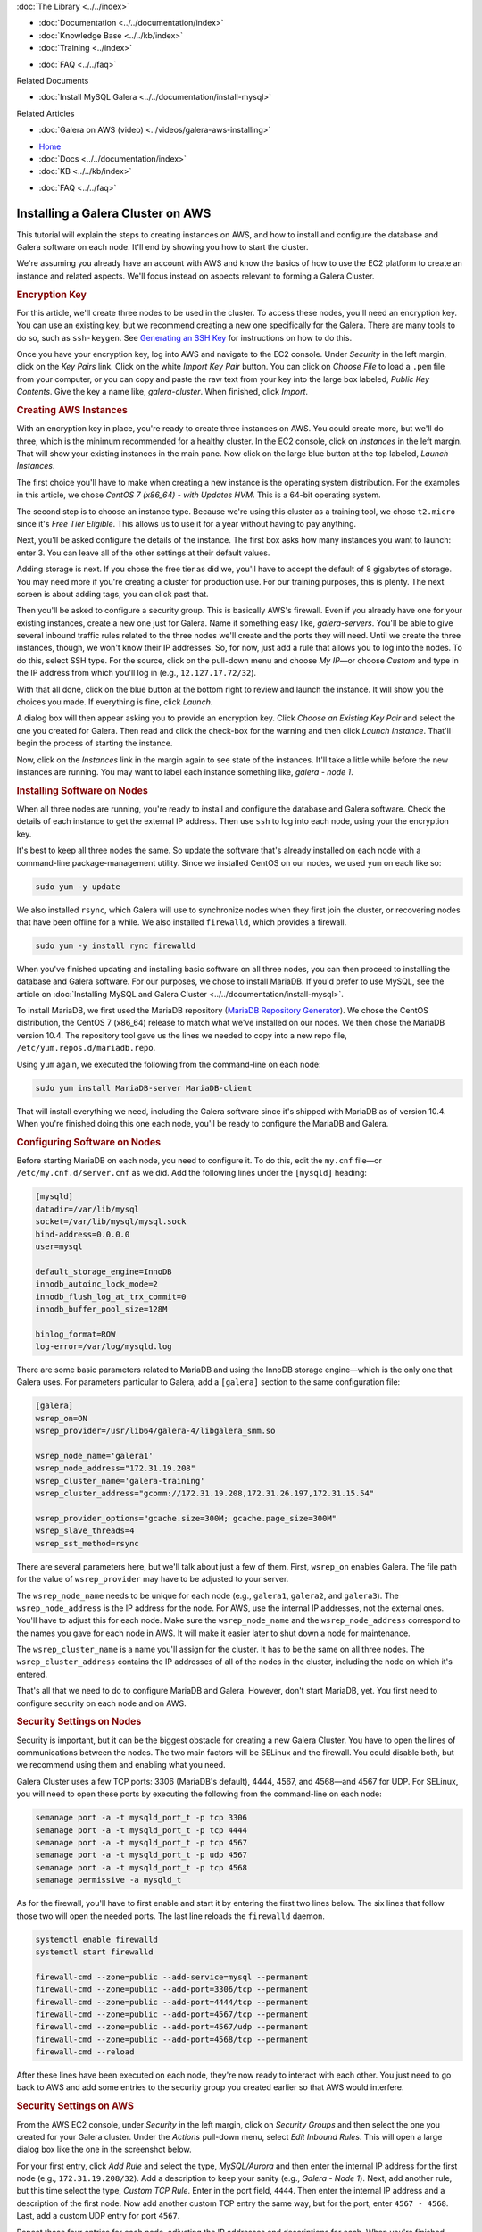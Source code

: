 .. meta::
   :title: Installing a Galera Cluster on AWS
   :description:
   :language: en-US
   :keywords: galera cluster, amazon, aws, installation, setup guide
   :copyright: Codership Oy, 2014 - 2021. All Rights Reserved.


.. container:: left-margin

   .. container:: left-margin-top

      :doc:`The Library <../../index>`

   .. container:: left-margin-content

      - :doc:`Documentation <../../documentation/index>`
      - :doc:`Knowledge Base <../../kb/index>`
      - :doc:`Training <../index>`

      .. cssclass:: sub-links

         - :doc:`Training Courses <../courses/index>`
         - :doc:`Training Videos <../videos/index>`

      .. cssclass:: sub-links

         .. cssclass:: here

         - :doc:`Tutorial Articles <./index>`

      - :doc:`FAQ <../../faq>`

      Related Documents

      - :doc:`Install MySQL Galera <../../documentation/install-mysql>`

      Related Articles

      - :doc:`Galera on AWS (video) <../videos/galera-aws-installing>`

.. container:: top-links

   - `Home <https://galeracluster.com>`_
   - :doc:`Docs <../../documentation/index>`
   - :doc:`KB <../../kb/index>`

   .. cssclass:: here nav-wider

      - :doc:`Training <../index>`

   - :doc:`FAQ <../../faq>`


.. cssclass:: library-article
.. _`galera-on-aws`:

===================================
Installing a Galera Cluster on AWS
===================================

.. rst-class:: article-stats

   Length: 2494 words; Writer: Russell J.T Dyer; Published: June 15, 2019; Topic: Installation

.. rst-class:: first-paragraph

   Amazon Web Services (AWS) is one of the largest providers of virtual servers and other web services. Through an account with AWS, using their EC2 (Elastic Compute Cloud) platform, you can create virtual servers, known as *instances*, and choose the operating system distribution. From there you can log remotely into the instance like you would a physical server, and install MySQL or MariaDB and Galera software. This means that you can create multiple instances to form a Galera Cluster.

This tutorial will explain the steps to creating instances on AWS, and how to install and configure the database and Galera software on each node. It'll end by showing you how to start the cluster.

We're assuming you already have an account with AWS and know the basics of how to use the EC2 platform to create an instance and related aspects. We'll focus instead on aspects relevant to forming a Galera Cluster.


.. rst-class:: section-heading list-sub-header
.. rubric:: Encryption Key

For this article, we'll create three nodes to be used in the cluster. To access these nodes, you'll need an encryption key. You can use an existing key, but we recommend creating a new one specifically for the Galera. There are many tools to do so, such as ``ssh-keygen``. See `Generating an SSH Key <https://help.github.com/en/articles/generating-a-new-ssh-key-and-adding-it-to-the-ssh-agent>`_ for instructions on how to do this.

Once you have your encryption key, log into AWS and navigate to the EC2 console. Under *Security* in the left margin, click on the *Key Pairs* link. Click on the white *Import Key Pair* button.  You can click on *Choose File* to load a ``.pem`` file from your computer, or you can copy and paste the raw text from your key into the large box labeled, *Public Key Contents*. Give the key a name like, *galera-cluster*.  When finished, click *Import*.


.. rst-class:: section-heading list-sub-header
.. rubric:: Creating AWS Instances

With an encryption key in place, you're ready to create three instances on AWS. You could create more, but we'll do three, which is the minimum recommended for a healthy cluster. In the EC2 console, click on *Instances* in the left margin. That will show your existing instances in the main pane. Now click on the large blue button at the top labeled, *Launch Instances*.

The first choice you'll have to make when creating a new instance is the operating system distribution. For the examples in this article, we chose *CentOS 7 (x86_64) - with Updates HVM*. This is a 64-bit operating system.

The second step is to choose an instance type. Because we're using this cluster as a training tool, we chose ``t2.micro`` since it's *Free Tier Eligible*.  This allows us to use it for a year without having to pay anything.

Next, you'll be asked configure the details of the instance. The first box asks how many instances you want to launch: enter 3. You can leave all of the other settings at their default values.

Adding storage is next. If you chose the free tier as did we, you'll have to accept the default of 8 gigabytes of storage. You may need more if you're creating a cluster for production use. For our training purposes, this is plenty. The next screen is about adding tags, you can click past that.

Then you'll be asked to configure a security group. This is basically AWS's firewall. Even if you already have one for your existing instances, create a new one just for Galera. Name it something easy like, *galera-servers*. You'll be able to give several inbound traffic rules related to the three nodes we'll create and the ports they will need. Until we create the three instances, though, we won't know their IP addresses. So, for now, just add a rule that allows you to log into the nodes. To do this, select SSH type. For the source, click on the pull-down menu and choose *My IP* |---| or choose *Custom* and type in the IP address from which you'll log in (e.g., ``12.127.17.72/32``).

With that all done, click on the blue button at the bottom right to review and launch the instance. It will show you the choices you made. If everything is fine, click *Launch*.

.. image:: ../../images/aws-galera-instances.png
   :width: 600px
   :alt: AWS Instances
   :class: tutorial-screenshot

A dialog box will then appear asking you to provide an encryption key. Click *Choose an Existing Key Pair* and select the one you created for Galera. Then read and click the check-box for the warning and then click *Launch Instance*. That'll begin the process of starting the instance.

Now, click on the *Instances* link in the margin again to see state of the instances. It'll take a little while before the new instances are running. You may want to label each instance something like, *galera - node 1*.


.. rst-class:: section-heading list-sub-header
.. rubric:: Installing Software on Nodes

When all three nodes are running, you're ready to install and configure the database and Galera software. Check the details of each instance to get the external IP address. Then use ``ssh`` to log into each node, using your the encryption key.

It's best to keep all three nodes the same. So update the software that's already installed on each node with a command-line package-management utility. Since we installed CentOS on our nodes, we used ``yum`` on each like so:

.. code-block:: console

   sudo yum -y update

We also installed ``rsync``, which Galera will use to synchronize nodes when they first join the cluster, or recovering nodes that have been offline for a while. We also installed ``firewalld``, which provides a firewall.

.. code-block:: console

   sudo yum -y install rync firewalld

When you've finished updating and installing basic software on all three nodes, you can then proceed to installing the database and Galera software. For our purposes, we chose to install MariaDB. If you'd prefer to use MySQL, see the article on :doc:`Installing MySQL and Galera Cluster <../../documentation/install-mysql>`.

To install MariaDB, we first used the MariaDB repository (`MariaDB Repository Generator <https://downloads.mariadb.org/mariadb/repositories/>`_).  We chose the CentOS distribution, the CentOS 7 (x86_64) release to match what we've installed on our nodes. We then chose the MariaDB version 10.4. The repository tool gave us the lines we needed to copy into a new repo file, ``/etc/yum.repos.d/mariadb.repo``.

.. image:: ../../images/mariadb-repository-tool-choices.png
   :width: 500px
   :alt: MariaDB Repository Tool
   :class: tutorial-screenshot

Using ``yum`` again, we executed the following from the command-line on each node:

.. code-block:: console

   sudo yum install MariaDB-server MariaDB-client

That will install everything we need, including the Galera software since it's shipped with MariaDB as of version 10.4. When you're finished doing this one each node, you'll be ready to configure the MariaDB and Galera.


.. rst-class:: section-heading list-sub-header
.. rubric:: Configuring Software on Nodes

Before starting MariaDB on each node, you need to configure it. To do this, edit the ``my.cnf`` file |---| or ``/etc/my.cnf.d/server.cnf`` as we did. Add the following lines under the ``[mysqld]`` heading:

.. code-block:: ini

   [mysqld]
   datadir=/var/lib/mysql
   socket=/var/lib/mysql/mysql.sock
   bind-address=0.0.0.0
   user=mysql

   default_storage_engine=InnoDB
   innodb_autoinc_lock_mode=2
   innodb_flush_log_at_trx_commit=0
   innodb_buffer_pool_size=128M

   binlog_format=ROW
   log-error=/var/log/mysqld.log

There are some basic parameters related to MariaDB and using the InnoDB storage engine |---| which is the only one that Galera uses. For parameters particular to Galera, add a ``[galera]`` section to the same configuration file:

.. code-block:: ini

   [galera]
   wsrep_on=ON
   wsrep_provider=/usr/lib64/galera-4/libgalera_smm.so

   wsrep_node_name='galera1'
   wsrep_node_address="172.31.19.208"
   wsrep_cluster_name='galera-training'
   wsrep_cluster_address="gcomm://172.31.19.208,172.31.26.197,172.31.15.54"

   wsrep_provider_options="gcache.size=300M; gcache.page_size=300M"
   wsrep_slave_threads=4
   wsrep_sst_method=rsync

There are several parameters here, but we'll talk about just a few of them. First, ``wsrep_on`` enables Galera. The file path for the value of ``wsrep_provider`` may have to be adjusted to your server.

The ``wsrep_node_name`` needs to be unique for each node (e.g., ``galera1``, ``galera2``, and ``galera3``). The ``wsrep_node_address`` is the IP address for the node. For AWS, use the internal IP addresses, not the external ones. You'll have to adjust this for each node. Make sure the ``wsrep_node_name`` and the ``wsrep_node_address`` correspond to the names you gave for each node in AWS. It will make it easier later to shut down a node for maintenance.

The ``wsrep_cluster_name`` is a name you'll assign for the cluster. It has to be the same on all three nodes. The ``wsrep_cluster_address`` contains the IP addresses of all of the nodes in the cluster, including the node on which it's entered.

That's all that we need to do to configure MariaDB and Galera. However, don't start MariaDB, yet. You first need to configure security on each node and on AWS.


.. rst-class:: section-heading list-sub-header
.. rubric:: Security Settings on Nodes

Security is important, but it can be the biggest obstacle for creating a new Galera Cluster. You have to open the lines of communications between the nodes. The two main factors will be SELinux and the firewall. You could disable both, but we recommend using them and enabling what you need.

Galera Cluster uses a few TCP ports: 3306 (MariaDB's default), 4444, 4567, and 4568 |---| and 4567 for UDP.  For SELinux, you will need to open these ports by executing the following from the command-line on each node:

.. code-block:: console

   semanage port -a -t mysqld_port_t -p tcp 3306
   semanage port -a -t mysqld_port_t -p tcp 4444
   semanage port -a -t mysqld_port_t -p tcp 4567
   semanage port -a -t mysqld_port_t -p udp 4567
   semanage port -a -t mysqld_port_t -p tcp 4568
   semanage permissive -a mysqld_t

As for the firewall, you'll have to first enable and start it by entering the first two lines below. The six lines that follow those two will open the needed ports. The last line reloads the ``firewalld`` daemon.

.. code-block:: console

   systemctl enable firewalld
   systemctl start firewalld

   firewall-cmd --zone=public --add-service=mysql --permanent
   firewall-cmd --zone=public --add-port=3306/tcp --permanent
   firewall-cmd --zone=public --add-port=4444/tcp --permanent
   firewall-cmd --zone=public --add-port=4567/tcp --permanent
   firewall-cmd --zone=public --add-port=4567/udp --permanent
   firewall-cmd --zone=public --add-port=4568/tcp --permanent
   firewall-cmd --reload

After these lines have been executed on each node, they're now ready to interact with each other. You just need to go back to AWS and add some entries to the security group you created earlier so that AWS would interfere.


.. rst-class:: section-heading list-sub-header
.. rubric:: Security Settings on AWS

From the AWS EC2 console, under *Security* in the left margin, click on *Security Groups* and then select the one you created for your Galera cluster. Under the *Actions* pull-down menu, select *Edit Inbound Rules*. This will open a large dialog box like the one in the screenshot below.

.. image:: ../../images/aws-galera-security-inbound-rules.png
   :width: 600px
   :alt: AWS Inbound Rules
   :class: tutorial-screenshot

For your first entry, click *Add Rule* and select the type, *MySQL/Aurora* and then enter the internal IP address for the first node (e.g., ``172.31.19.208/32``). Add a description to keep your sanity (e.g., *Galera - Node 1*). Next, add another rule, but this time select the type, *Custom TCP Rule*. Enter in the port field, ``4444``. Then enter the internal IP address and a description of the first node. Now add another custom TCP entry the same way, but for the port, enter ``4567 - 4568``. Last, add a custom UDP entry for port ``4567``.

Repeat these four entries for each node, adjusting the IP addresses and descriptions for each.  When you're finished, click on *Save*.

Now that you've authorized each Galera node to communicate with the others on the required ports, you're ready to start Galera


.. rst-class:: section-heading list-sub-header
.. rubric:: Starting Galera

When first starting a new Galera cluster, you'll have to start one node first. The problem is that if there are no other nodes in the cluster, it will fail |---| unless you start MariaDB on the first node telling it that it's the first. To do this, you would use the ``--wsrep-new-cluster`` option.

To make it easy, though, in version 4 of Galera, you can use the ``galera_new_cluster`` script. Just execute it from the command-line on the first node, only. Incidentally, if you ever shut-down all nodes in the cluster and want to use ``galera_new_cluster`` again, you may have to edit ``/var/lib/mysql/grastate.dat`` and change the ``safe_to_bootstrap`` variable in that file from 0 to 1.

Running ``galera_new_cluster`` on the first node will start MariaDB and Galera, but only on that one node. On the other nodes, execute the following from the command-line:

.. code-block:: console

   systemctl start mariadb

Wait until the second node has started before starting the third. It doesn't matter, but it's better to keep the clutter to a minimum when learning. Once MariaDB has started on each node, enter the first line below from the command-line on one of the nodes. Incidentally, there's no password at this point, so just hit enter when asked.

.. code-block:: console

   mysql -p -u root -e "SHOW STATUS LIKE 'wsrep_cluster_size'"

   Enter password:

   +--------------------+-------+
   | Variable_name      | Value |
   +--------------------+-------+
   | wsrep_cluster_size | 3     |
   +--------------------+-------+

You can see from the results here that there are three nodes in the cluster. That's what we want. You've successfully installed a Galera cluster using AWS instances. You can start entering data and using the cluster.

If you first want to play with the cluster a bit, log into all three nodes with the ``mysql`` client. Create a database on one node and check the other two nodes to see that it's there. Then create a table on another node and insert a row of data into that table on the third node. Then execute a ``SELECT`` statement on each node to see that it's replicating the data across the cluster.

.. container:: bottom-links

   Related Documents

   - :doc:`Install MySQL Galera <../../documentation/install-mysql>`

   Related Articles

   - :doc:`Galera on AWS (video) <../videos/galera-aws-installing>`


.. |---|   unicode:: U+2014 .. EM DASH
   :trim:
